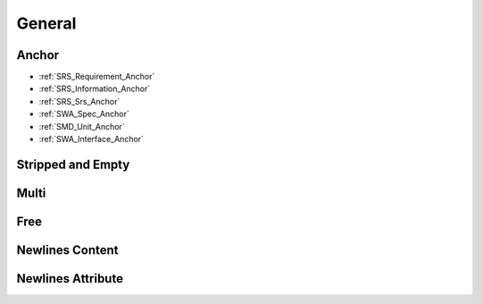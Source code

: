 General
=======

Anchor
------

.. requirement:: SRS_Requirement_Anchor
    :category: software

.. information:: SRS_Information_Anchor
    :category: software

.. srs:: SRS_Srs_Anchor

.. spec:: SWA_Spec_Anchor

.. unit:: SMD_Unit_Anchor

.. interface:: SWA_Interface_Anchor

- :ref:`SRS_Requirement_Anchor`
- :ref:`SRS_Information_Anchor`
- :ref:`SRS_Srs_Anchor`
- :ref:`SWA_Spec_Anchor`
- :ref:`SMD_Unit_Anchor`
- :ref:`SWA_Interface_Anchor`

Stripped and Empty
------------------

.. spec:: SWA_Spec_NotSpecified

.. spec:: SWA_Spec_NoValue
    :status:

.. spec:: SWA_Spec_DoubleSingle
    :status: " '' "

.. spec:: SWA_Spec_SingleDouble
    :status: ' "" '

.. spec:: SWA_Spec_Spaces
    :status: '  '

.. spec:: SWA_Spec_Stripped
    :status: ' valid '

Multi
-----

.. unit:: SMD_Unit_MultiStripAndUnique
    :tags: obd,,  swa,  smd, "",''    ,swa
    :verification_methods: on_target,,  on_target,  off_target, "",''    ,manual
    :sources: conf.py,,  index.rst,  conf.py, "",''    ,Makefile
    :refs: SRS_Requirement_Anchor,,  SRS_Information_Anchor,  SRS_Requirement_Anchor, "",''    ,SMD_Unit_Anchor

.. unit:: SMD_Unit_MultiEmpty
    :tags: ,
    :verification_methods: ,,
    :sources: , , ,
    :refs: "",''

    SubheadingMulti
    +++++++++++++++

    SubheadingMulti2
    ~~~~~~~~~~~~~~~~

Free
----

.. unit:: SMD_Unit_Free
    :verification_criteria: ,,
    :status: ,,
    :developer: ,,
    :tester: ,,
    :asil: ,,
    :cal: ,,
    :review_status: ,,

    .. _anchor1:

    SubheadingFreeUnit
    ++++++++++++++++++

    Some text.

    SubheadingFreeUnit2
    ~~~~~~~~~~~~~~~~~~~

    Some text.

    .. _anchor2:

    SubheadingFreeUnit3
    ~~~~~~~~~~~~~~~~~~~

    .. code-block::

        Some code.

    SubheadingFreeUnit4
    ~~~~~~~~~~~~~~~~~~~

    Some text.

.. requirement:: Requirement_Free
    :category: input
    :feature: "  ,,  "
    :change_request: ',,'
    :comment: ,,
    :miscellaneous: ,,

    Some text.

    Subheading
    ++++++++++

    Some text.

    Subheading2
    ~~~~~~~~~~~

    .. code-block:: c++

        variable = 123;

Newlines Content
----------------

.. unit:: SMD_Unit_BlockBeforeFirstHeading

    Blah

    .. code-block:: c++

        variable = 123;

    SubheadingFreeUnit
    ++++++++++++++++++

Newlines Attribute
------------------

.. srs:: SRS_Requirement_NewLine1
    :custom_complex_text: No newline here

.. srs:: SRS_Requirement_NewLine2
    :custom_complex_text:
        No newline here

.. srs:: SRS_Requirement_NewLine3
    :custom_complex_text: No \
        newline \
        here \
        \

.. srs:: SRS_Requirement_NewLine4
    :custom_complex_text: \
        No newline here

.. srs:: SRS_Requirement_NewLine5
    :custom_complex_text:
        No newline \
        here

.. srs:: SRS_Requirement_NewLine6
    :custom_complex_text: Has
        three
        lines

.. srs:: SRS_Requirement_NewLine7
    :custom_complex_text: Has
        two \
        lines
